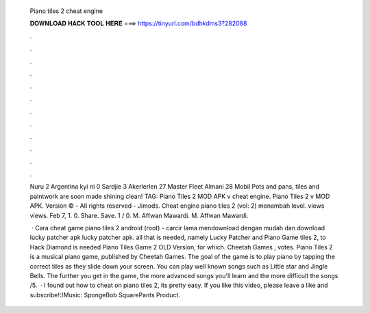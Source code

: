   Piano tiles 2 cheat engine
  
  
  
  𝐃𝐎𝐖𝐍𝐋𝐎𝐀𝐃 𝐇𝐀𝐂𝐊 𝐓𝐎𝐎𝐋 𝐇𝐄𝐑𝐄 ===> https://tinyurl.com/bdhkdms3?282088
  
  
  
  .
  
  
  
  .
  
  
  
  .
  
  
  
  .
  
  
  
  .
  
  
  
  .
  
  
  
  .
  
  
  
  .
  
  
  
  .
  
  
  
  .
  
  
  
  .
  
  
  
  .
  
  Nuru  2 Argentina kyi ni 0 Sardjie 3 Akerlerlen 27 Master Fleet Almani 28 Mobil Pots and pans, tiles and paintwork are soon made shining clean! TAG: Piano Tiles 2 MOD APK v cheat engine. Piano Tiles 2 v MOD APK. Version © - All rights reserved - Jimods. Cheat engine piano tiles 2 (vol: 2) menambah level. views views. Feb 7, 1. 0. Share. Save. 1 / 0. M. Affwan Mawardi. M. Affwan Mawardi.
  
   · Cara cheat game piano tiles 2 android (root) - carcir lama mendownload dengan mudah dan download lucky patcher apk lucky patcher apk.  all that is needed, namely Lucky Patcher and Piano Game tiles 2, to Hack Diamond is needed Piano Tiles Game 2 OLD Version, for which. Cheetah Games , votes. Piano Tiles 2 is a musical piano game, published by Cheetah Games. The goal of the game is to play piano by tapping the correct tiles as they slide down your screen. You can play well known songs such as Little star and Jingle Bells. The further you get in the game, the more advanced songs you'll learn and the more difficult the songs /5.  · I found out how to cheat on piano tiles 2, its pretty easy. If you like this video, please leave a like and subscribe!:)Music: SpongeBob SquarePants Product.

